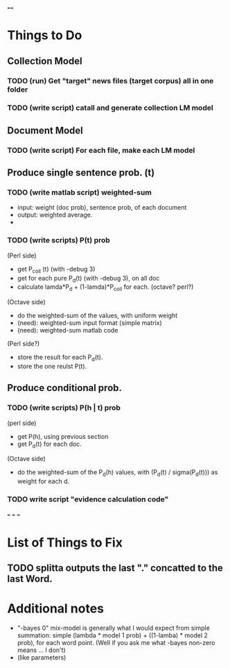 ==== 

* Things to Do 
** Collection Model 

*** TODO (run) Get "target" news files (target corpus) all in one folder 
*** TODO (write script) catall and generate collection LM model 

** Document Model 
*** TODO (write script) For each file, make each LM model

** Produce single sentence prob. (t) 
*** TODO (write matlab script) weighted-sum 
- input: weight (doc prob), sentence prob, of each document 
- output: weighted average. 
- 

*** TODO (write scripts) P(t) prob 
(Perl side) 
- get P_coll (t) (with -debug 3)
- get for each pure P_d(t) (with -debug 3), on all doc 
- calculate lamda*P_d + (1-lamda)*P_coll for each. (octave? perl?) 
(Octave side) 
- do the weighted-sum of the values, with uniform weight 
- (need): weighted-sum input format (simple matrix)
- (need): weighted-sum matlab code 
(Perl side?) 
- store the result for each P_d(t). 
- store the one reulst P(t). 

** Produce conditional prob. 
*** TODO (write scripts) P(h | t) prob 
(perl side) 
- get P(h), using previous section 
- get P_d(t) for each doc. 
(Octave side) 
- do the weighted-sum of the P_d(h) values, with (P_d(t) /
  sigma(P_d(t))) as weight for each d. 

*** TODO write script "evidence calculation code" 

===
===
===

* List of Things to Fix 
** TODO splitta outputs the last "." concatted to the last Word. 

* Additional notes 
- "-bayes 0" mix-model is generally what I would expect from simple
  summation: simple (lambda * model 1 prob) + ((1-lamba) * model 2
  prob), for each word point. (Well if you ask me what -bayes non-zero
  means ... I don't) 
- (like parameters) 


